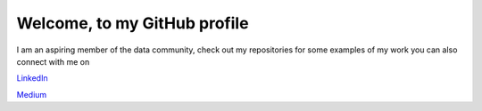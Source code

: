 =============================
Welcome, to my GitHub profile
=============================

I am an aspiring member of the data community, check out my repositories for
some examples of my work you can also connect with me on

`LinkedIn <https://www.linkedin.com/in/brianthomasross>`_

`Medium <https://www.medium.com/@brianthomasross>`_
